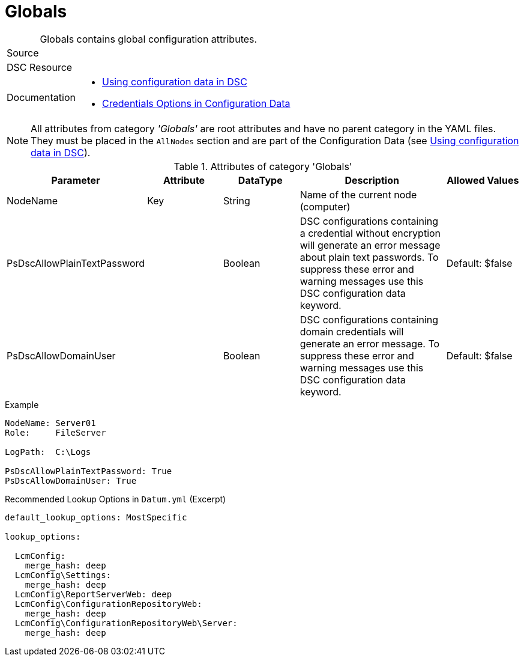 // CommonTasks YAML Reference: Globals
// ===================================

:YmlCategory: Globals


[#dscyml_globals, {YmlCategory}]
= Globals
// didn't work in production: = DSC Resource '{YmlCategory}'


[[dscyml_globals_abstract]]
.{YmlCategory} contains global configuration attributes.


// reference links as variables for using more than once
:ref_using_configuration_data:  https://docs.microsoft.com/de-de/powershell/scripting/dsc/configurations/configdata[Using configuration data in DSC]
:ref_credentials_options:       https://docs.microsoft.com/de-de/powershell/scripting/dsc/configurations/configdatacredentials[Credentials Options in Configuration Data]


[cols="1,3a" options="autowidth" caption=]
|===
| Source         |
| DSC Resource   |
| Documentation  | - {ref_using_configuration_data}
                   - {ref_credentials_options}
|===


[NOTE]
====
All attributes from category _'{YmlCategory}'_ are root attributes and have no parent category in the YAML files.
They must be placed in the `AllNodes` section and are part of the Configuration Data (see {ref_using_configuration_data}).
====


.Attributes of category '{YmlCategory}'
[cols="1,1,1,2a,1a" options="header"]
|===
| Parameter
| Attribute
| DataType
| Description
| Allowed Values

| NodeName
| Key
| String
| Name of the current node (computer)
|

| PsDscAllowPlainTextPassword
| 
| Boolean
| DSC configurations containing a credential without encryption will generate an error message about plain text passwords.
  To suppress these error and warning messages use this DSC configuration data keyword.
| Default: $false

| PsDscAllowDomainUser
| 
| Boolean
| DSC configurations containing domain credentials will generate an error message.
  To suppress these error and warning messages use this DSC configuration data keyword.
| Default: $false

|===


.Example
[source, yaml]
----
NodeName: Server01
Role:     FileServer

LogPath:  C:\Logs

PsDscAllowPlainTextPassword: True
PsDscAllowDomainUser: True
----


.Recommended Lookup Options in `Datum.yml` (Excerpt)
[source, yaml]
----
default_lookup_options: MostSpecific

lookup_options:

  LcmConfig:
    merge_hash: deep
  LcmConfig\Settings:
    merge_hash: deep
  LcmConfig\ReportServerWeb: deep
  LcmConfig\ConfigurationRepositoryWeb:
    merge_hash: deep
  LcmConfig\ConfigurationRepositoryWeb\Server:
    merge_hash: deep
----